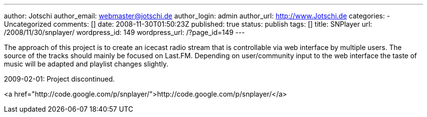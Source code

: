 ---
author: Jotschi
author_email: webmaster@jotschi.de
author_login: admin
author_url: http://www.Jotschi.de
categories:
- Uncategorized
comments: []
date: 2008-11-30T01:50:23Z
published: true
status: publish
tags: []
title: SNPlayer
url: /2008/11/30/snplayer/
wordpress_id: 149
wordpress_url: /?page_id=149
---

The approach of this project is to create an icecast radio stream that is controllable via web interface by multiple users. The source of the tracks should mainly be focused on Last.FM. Depending on user/community input to the web interface the taste of music will be adapted and playlist changes slightly.

2009-02-01: Project discontinued.

<a href="http://code.google.com/p/snplayer/">http://code.google.com/p/snplayer/</a>
